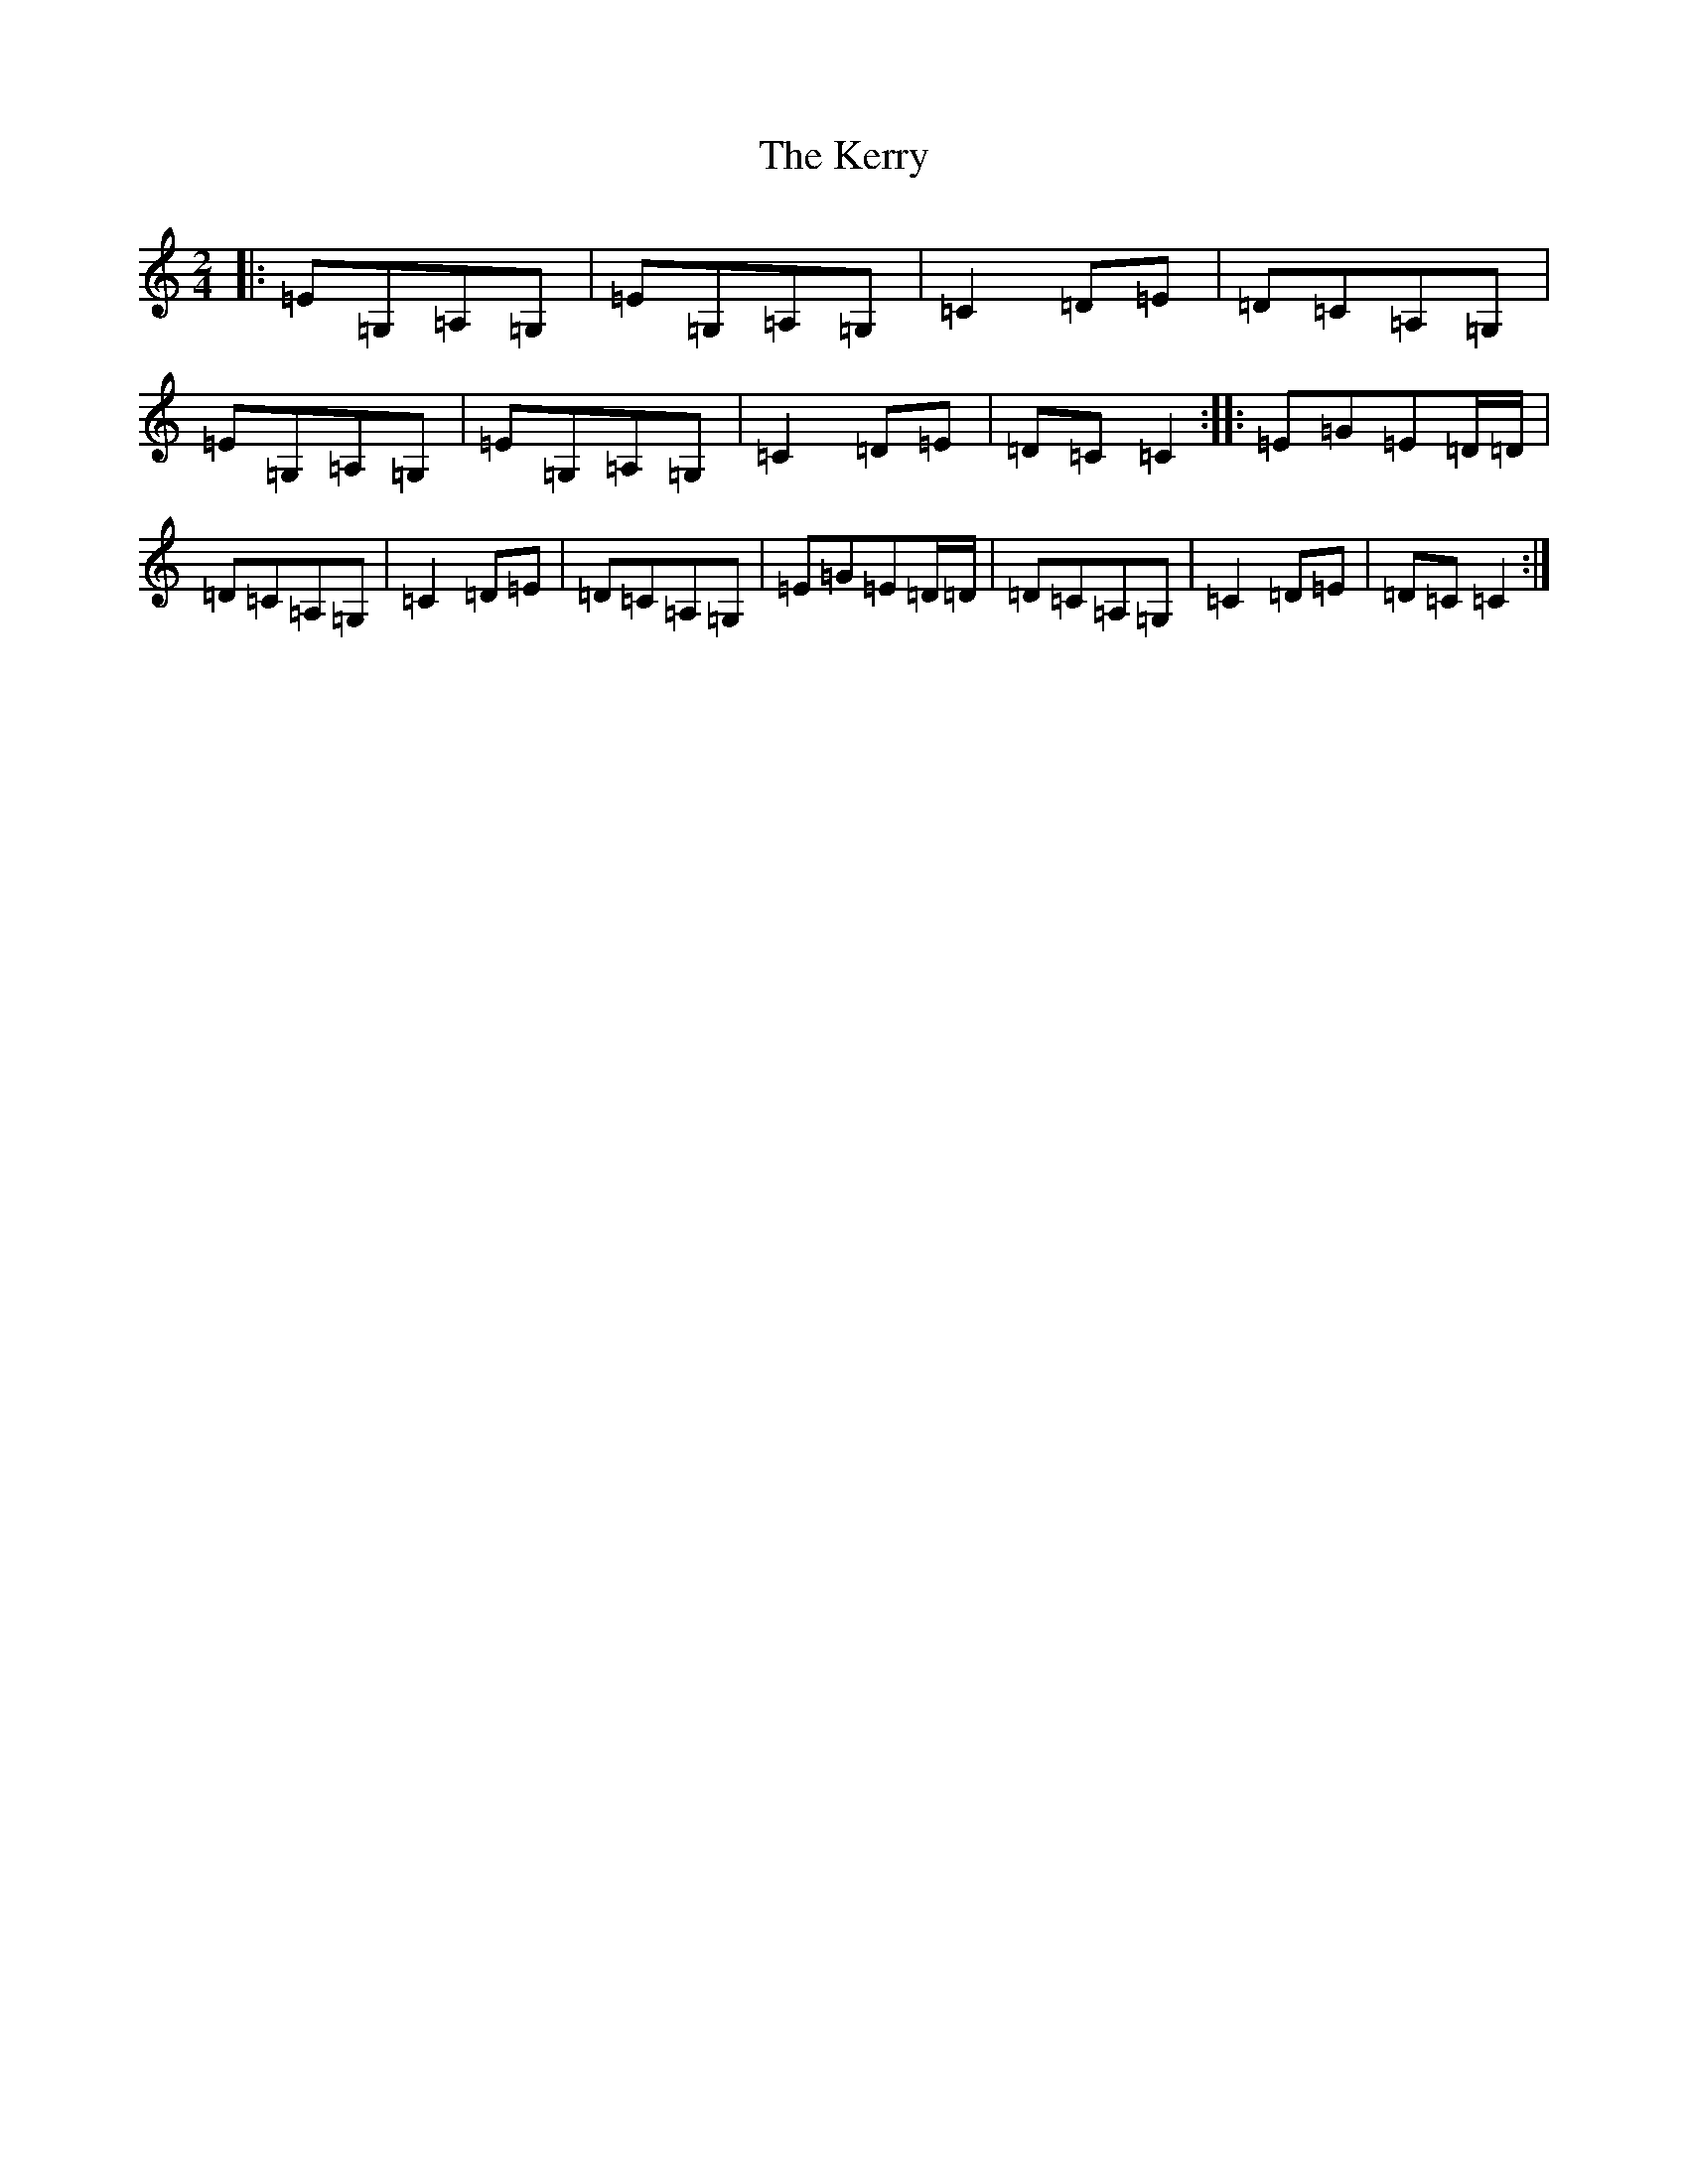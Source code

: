 X: 6031
T: Kerry, The
S: https://thesession.org/tunes/39#setting39
Z: D Major
R: polka
M:2/4
L:1/8
K: C Major
|:=E=G,=A,=G,|=E=G,=A,=G,|=C2=D=E|=D=C=A,=G,|=E=G,=A,=G,|=E=G,=A,=G,|=C2=D=E|=D=C=C2:||:=E=G=E=D/2=D/2|=D=C=A,=G,|=C2=D=E|=D=C=A,=G,|=E=G=E=D/2=D/2|=D=C=A,=G,|=C2=D=E|=D=C=C2:|